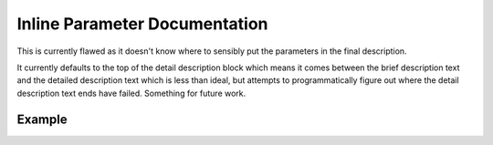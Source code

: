 
Inline Parameter Documentation
==============================

This is currently flawed as it doesn't know where to sensibly put the parameters
in the final description.

It currently defaults to the top of the detail description block which means it
comes between the brief description text and the detailed description text which
is less than ideal, but attempts to programmatically figure out where the detail
description text ends have failed. Something for future work.

Example
-------


.. doxygenindex:: 
   :path: ../../examples/specific/inline/xml
   :no-link:


